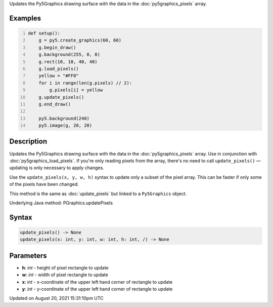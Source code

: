 .. title: Py5Graphics.update_pixels()
.. slug: py5graphics_update_pixels
.. date: 2021-08-20 15:31:10 UTC+00:00
.. tags:
.. category:
.. link:
.. description: py5 Py5Graphics.update_pixels() documentation
.. type: text

Updates the Py5Graphics drawing surface with the data in the :doc:`py5graphics_pixels` array.

Examples
========

.. raw:: html

    <div class="example-table">

.. raw:: html

    <div class="example-row"><div class="example-cell-image">

.. image:: /images/reference/Py5Graphics_update_pixels_0.png
    :alt: example picture for update_pixels()

.. raw:: html

    </div><div class="example-cell-code">

.. code:: python
    :number-lines:

    def setup():
        g = py5.create_graphics(60, 60)
        g.begin_draw()
        g.background(255, 0, 0)
        g.rect(10, 10, 40, 40)
        g.load_pixels()
        yellow = "#FF0"
        for i in range(len(g.pixels) // 2):
            g.pixels[i] = yellow
        g.update_pixels()
        g.end_draw()

        py5.background(240)
        py5.image(g, 20, 20)

.. raw:: html

    </div></div>

.. raw:: html

    </div>

Description
===========

Updates the Py5Graphics drawing surface with the data in the :doc:`py5graphics_pixels` array. Use in conjunction with :doc:`py5graphics_load_pixels`. If you're only reading pixels from the array, there's no need to call ``update_pixels()`` — updating is only necessary to apply changes.

Use the ``update_pixels(x, y, w, h)`` syntax to update only a subset of the pixel array. This can be faster if only some of the pixels have been changed.

This method is the same as :doc:`update_pixels` but linked to a ``Py5Graphics`` object.

Underlying Java method: PGraphics.updatePixels

Syntax
======

.. code:: python

    update_pixels() -> None
    update_pixels(x: int, y: int, w: int, h: int, /) -> None

Parameters
==========

* **h**: `int` - height of pixel rectangle to update
* **w**: `int` - width of pixel rectangle to update
* **x**: `int` - x-coordinate of the upper left hand corner of rectangle to update
* **y**: `int` - y-coordinate of the upper left hand corner of rectangle to update


Updated on August 20, 2021 15:31:10pm UTC

